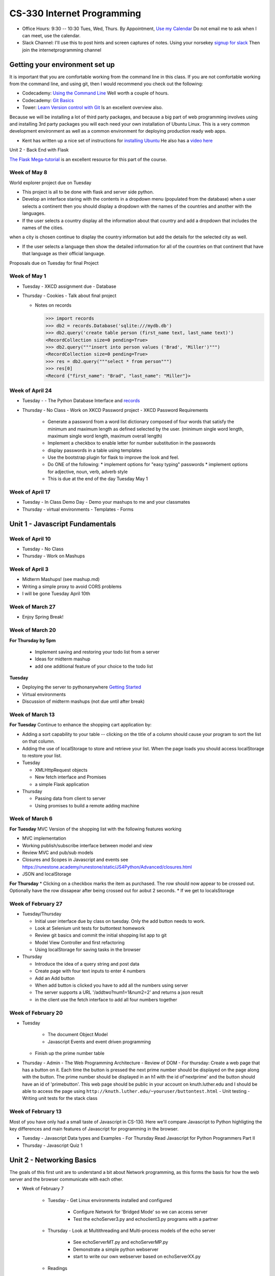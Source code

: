 CS-330 Internet Programming
===========================

* Office Hours: 9:30 -- 10:30 Tues, Wed, Thurs.  By Appointment, `Use my Calendar <https://calendar.google.com/calendar/embed?mode=WEEK&src=millbr02%40luther.edu&ctz=America/Chicago>`_  Do not email me to ask when I can meet, use the calendar.
* Slack Channel:  I'll use this to post hints and screen captures of notes.  Using your norsekey `signup for slack <https://luthercs.slack.com/signup>`_ Then join the internetprogramming channel

Getting your environment set up
-------------------------------

It is important that you are comfortable working from the command line in this class.  If you are not comfortable working from the command line, and using git, then I would recommend you check out the following:

* Codecademy: `Using the Command Line <https://www.codecademy.com/learn/learn-the-command-line>`_  Well worth a couple of hours.
* Codecademy: `Git Basics <https://www.codecademy.com/learn/learn-git>`_
* Tower: `Learn Version control with Git <https://www.git-tower.com/learn/git/ebook>`_ Is an excellent overview also.

Because we will be installing a lot of third party packages, and because a big part of web programming involves using and installing 3rd party packages you will each need your own installation of Ubuntu Linux.  This is a very common development environment as well as a common environment for deploying production ready web apps.

* Kent has written up a nice set of instructions for `installing Ubuntu <http://knuth.luther.edu/~leekent/stories/installing-linux-in-our-lab.html>`_  He also has a `video here <http://cs.luther.edu/~leekent/InstallingLinux.mp4>`_

Unit 2 - Back End with Flask

`The Flask Mega-tutorial <https://blog.miguelgrinberg.com/post/the-flask-mega-tutorial-part-i-hello-world>`_ is an excellent resource for this part of the course.

Week of May 8
~~~~~~~~~~~~~

World explorer project due on Tuesday

* This project is all to be done with flask and server side python.

* Develop an interface staring with the contents in a dropdown menu (populated from the database) when a user selects a continent then you should display a dropdown with the names of the countries and another with the languages.

* If the user selects a country display all the information about that country and add a dropdown that includes the names of the cities.
when a city is chosen continue to display the country information but add the details for the selected city as well.

* If the user selects a language then show the detailed information for all of the countries on that continent that have that language as their official language.

Proposals due on Tuesday for final Project

Week of May 1
~~~~~~~~~~~~~

* Tuesday - XKCD assignment due
  - Database

* Thursday
  - Cookies
  - Talk about final project
  
  - Notes on records
    
    >>> import records
    >>> db2 = records.Database('sqlite:///mydb.db')
    >>> db2.query('create table person (first_name text, last_name text)')
    <RecordCollection size=0 pending=True>
    >>> db2.query("""insert into person values ('Brad', 'Miller')""")
    <RecordCollection size=0 pending=True>
    >>> res = db2.query("""select * from person""")
    >>> res[0]
    <Record {"first_name": "Brad", "last_name": "Miller"}>


Week of April 24
~~~~~~~~~~~~~~~~

* Tuesday
  -   - The Python Database Interface and `records <https://github.com/kennethreitz/records>`_

* Thursday
  - No Class - Work on XKCD Password project
  - XKCD Password Requirements
    * Generate a password from a word list dictionary composed of four words that satisfy the minimum and maximum length as defined selected by the user. (minimum single word length, maximum single word length, maximum overall length)
    * Implement a checkbox to enable letter for number substitution in the passwords
    * display passwords in a table using templates
    * Use the bootstrap plugin for flask to improve the look and feel.
    * Do ONE of the following:
      * implement options for "easy typing" passwords
      * implement options for adjective, noun, verb, adverb style

    * This is due at the end of the day Tuesday May 1

Week of April 17
~~~~~~~~~~~~~~~~

* Tuesday - In Class Demo Day - Demo your mashups to me and your classmates

* Thursday 
  - virtual environments
  - Templates
  - Forms



Unit 1 - Javascript Fundamentals
--------------------------------

Week of April 10
~~~~~~~~~~~~~~~~

* Tuesday - No Class
* Thursday - Work on Mashups

Week of April 3
~~~~~~~~~~~~~~~

* Midterm Mashups!  (see mashup.md)
* Writing a simple proxy to avoid CORS problems
* I will be gone Tuesday April 10th

Week of March 27
~~~~~~~~~~~~~~~~

* Enjoy Spring Break!

Week of March 20
~~~~~~~~~~~~~~~~

**For Thursday by 5pm**

  * Implement saving and restoring your todo list from a server
  * Ideas for midterm mashup
  * add one additional feature of your choice to the todo list

**Tuesday**

* Deploying the server to pythonanywhere `Getting Started <https://help.pythonanywhere.com/pages/Flask/>`_
* Virtual environments
* Discussion of midterm mashups (not due until after break)

Week of March 13
~~~~~~~~~~~~~~~~

**For Tuesday** Continue to enhance the shopping cart application by:

* Adding a sort capability to your table -- clicking on the title of a column should cause your program to sort the list on that column.
* Adding the use of localStorage to store and retrieve your list.  When the page loads you should access localStorage to restore your list.

* Tuesday

  * XMLHttpRequest objects
  * New fetch interface and Promises
  * a simple Flask application

* Thursday

  * Passing data from client to server
  * Using promises to build a remote adding machine

Week of March 6
~~~~~~~~~~~~~~~

**For Tuesday**  MVC Version of the shopping list with the following features working

* MVC implementation
* Working publish/subscribe interface between model and view
* Review MVC and pub/sub models
* Closures and Scopes in Javascript and events see https://runestone.academy/runestone/static/JS4Python/Advanced/closures.html
* JSON and localStorage

**For Thursday**
* Clicking on a checkbox marks the item as purchased.  The row should now appear to be crossed out.  Optionally have the row dissapear after being crossed out for aobut 2 seconds.
* If we get to localsStorage 


Week of February 27
~~~~~~~~~~~~~~~~~~~

* Tuesday/Thursday

  - Initial user interface due by class on tuesday.  Only the add button needs to work.
  - Look at Selenium unit tests for buttontest homework
  - Review git basics and commit the initial shopping list app to git
  - Model View Controller and first refactoring
  - Using localStorage for saving tasks in the browser

* Thursday

  - Introduce the idea of a query string and post data
  - Create page with four text inputs to enter 4 numbers
  - Add an Add button
  - When add button is clicked you have to add all the numbers using server
  - The server supports a URL '/addtwo?num1=1&num2=2' and returns a json result 
  - in the client use the fetch interface to add all four numbers together


Week of February 20
~~~~~~~~~~~~~~~~~~~

* Tuesday

	- The document Object Model
	- Javascript Events and event driven programming
  - Finish up the prime number table

* Thursday
  - Admin
  - The Web Programming Architecture
  - Review of DOM
  - For thursday: Create a web page that has a button on it.  Each time the button is pressed the next prime number should be displayed on the page along with the button.  The prime number should be displayed in an h1 with the id of'nextprime' and the button should have an id of 'primebutton'.  This web page should be public in your account on knuth.luther.edu and I should be able to access the page using ``http://knuth.luther.edu/~youruser/buttontest.html``
  - Unit testing
  - Writing unit tests for the stack class


Week of February 13
~~~~~~~~~~~~~~~~~~~

Most of you have only had a small taste of Javascript in CS-130.  Here we'll compare Javascript to Python highligting the key differences and main features of Javascript for programming in the browser.

* Tuesday
  - Javascript Data types and Examples
  - For Thursday Read Javascript for Python Programmers Part II

* Thursday
  - Javascript Quiz 1


Unit 2 - Networking Basics
--------------------------

The goals of this first unit are to understand a bit about Network programming, as this forms the basis for how the web server and the browser communicate with each other.

* Week of February 7

    * Tuesday - Get Linux environments installed and configured

        * Configure Network for 'Bridged Mode' so we can access server
        * Test the echoServer3.py and echoclient3.py programs with a partner

    * Thursday - Look at Multithreading and Multi-process models of the echo server

        * See echoServerMT.py and echoServerMP.py
        * Demonstrate a simple python webserver
        * start to write our own webserver based on echoServerXX.py

    * Readings

        * `Networking Basics <http://www.bogotobogo.com/cplusplus/sockets_server_client.php>`_
        * `A Simple Client/Server <http://www.bogotobogo.com/python/python_network_programming_server_client.php>`_



* Week of February 14

    * Tuesday  - Chat server with asyncio

    * Thursday - A multithreaded web server

    * Readings

        * `Intro to HTTP <http://code.tutsplus.com/tutorials/http-the-protocol-every-web-developer-must-know-part-1--net-31177>`_
        * `Another Intro <http://www.tutorialspoint.com/http/index.htm>`_
        * `Build your own server <https://ruslanspivak.com/lsbaws-part1/>`_

* Week of February 20

	- Writing classes in Javascript

**For Tuesday Feb 20**

* Do practice Exercise classes_3  -- Implement a stack class


Week of February 8
~~~~~~~~~~~~~~~~~~

* Thursday

  - Admin
  - The Web Programming Architecture
  - Javascript `Pretest <https://runestone.academy/runestone/static/JS4Python/TheBasics/pretest.html>`_ 30 minutes
  - Javascript Syntax and basic structures
  - For Tuesday Feb 13, Read `Javascript for Python Programmers Part I <https://runestone.academy/runestone/static/JS4Python/TheBasics/toctree.html>`_  and Do Practice Problems 1 (jsbasics_1), 3 (jsbasic_3), and 5 (jsbasic_5)



